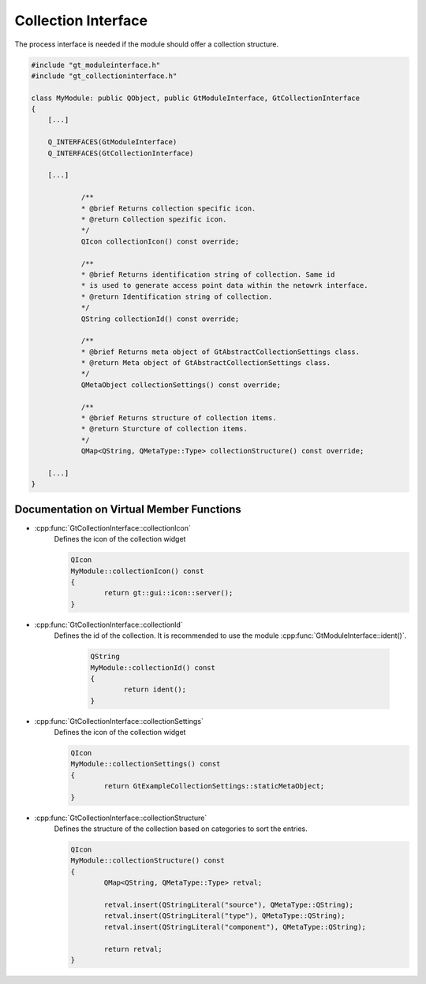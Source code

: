 .. _collectioninterface:

Collection Interface
====================

The process interface is needed if the module should offer a collection structure.

.. code-block:: cpp

    #include "gt_moduleinterface.h"
    #include "gt_collectioninterface.h"
    
    class MyModule: public QObject, public GtModuleInterface, GtCollectionInterface
    {
        [...]
    
        Q_INTERFACES(GtModuleInterface)
        Q_INTERFACES(GtCollectionInterface)
    
        [...]
    
		/**
		* @brief Returns collection specific icon.
		* @return Collection spezific icon.
		*/
		QIcon collectionIcon() const override;

		/**
		* @brief Returns identification string of collection. Same id
		* is used to generate access point data within the netowrk interface.
		* @return Identification string of collection.
		*/
		QString collectionId() const override;

		/**
		* @brief Returns meta object of GtAbstractCollectionSettings class.
		* @return Meta object of GtAbstractCollectionSettings class.
		*/
		QMetaObject collectionSettings() const override;

		/**
		* @brief Returns structure of collection items.
		* @return Sturcture of collection items.
		*/
		QMap<QString, QMetaType::Type> collectionStructure() const override;
    
        [...]
    }
	
Documentation on Virtual Member Functions
^^^^^^^^^^^^^^^^^^^^^^^^^^^^^^^^^^^^^^^^^^

* :cpp:func:`GtCollectionInterface::collectionIcon`
    Defines the icon of the collection widget
	
    .. code-block:: cpp

		QIcon
		MyModule::collectionIcon() const
		{
			return gt::gui::icon::server();
		}


* :cpp:func:`GtCollectionInterface::collectionId`
    Defines the id of the collection. It is recommended to use the module :cpp:func:`GtModuleInterface::ident()`.

	.. code-block:: cpp

		QString
		MyModule::collectionId() const
		{
			return ident();
		}


* :cpp:func:`GtCollectionInterface::collectionSettings`
    Defines the icon of the collection widget
	
    .. code-block:: cpp

		QIcon
		MyModule::collectionSettings() const
		{
			return GtExampleCollectionSettings::staticMetaObject;
		}	


* :cpp:func:`GtCollectionInterface::collectionStructure`
    Defines the structure of the collection based on categories to sort the entries. 
	
    .. code-block:: cpp

		QIcon
		MyModule::collectionStructure() const
		{
			QMap<QString, QMetaType::Type> retval;

			retval.insert(QStringLiteral("source"), QMetaType::QString);
			retval.insert(QStringLiteral("type"), QMetaType::QString);
			retval.insert(QStringLiteral("component"), QMetaType::QString);

			return retval;
		}

